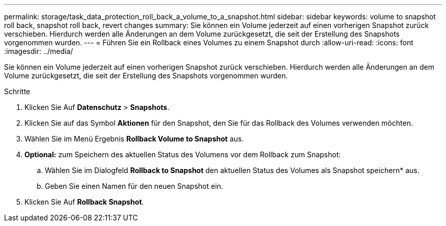---
permalink: storage/task_data_protection_roll_back_a_volume_to_a_snapshot.html 
sidebar: sidebar 
keywords: volume to snapshot roll back, snapshot roll back, revert changes 
summary: Sie können ein Volume jederzeit auf einen vorherigen Snapshot zurück verschieben. Hierdurch werden alle Änderungen an dem Volume zurückgesetzt, die seit der Erstellung des Snapshots vorgenommen wurden. 
---
= Führen Sie ein Rollback eines Volumes zu einem Snapshot durch
:allow-uri-read: 
:icons: font
:imagesdir: ../media/


[role="lead"]
Sie können ein Volume jederzeit auf einen vorherigen Snapshot zurück verschieben. Hierdurch werden alle Änderungen an dem Volume zurückgesetzt, die seit der Erstellung des Snapshots vorgenommen wurden.

.Schritte
. Klicken Sie Auf *Datenschutz* > *Snapshots*.
. Klicken Sie auf das Symbol *Aktionen* für den Snapshot, den Sie für das Rollback des Volumes verwenden möchten.
. Wählen Sie im Menü Ergebnis *Rollback Volume to Snapshot* aus.
. *Optional:* zum Speichern des aktuellen Status des Volumens vor dem Rollback zum Snapshot:
+
.. Wählen Sie im Dialogfeld *Rollback to Snapshot* den aktuellen Status des Volumes als Snapshot speichern* aus.
.. Geben Sie einen Namen für den neuen Snapshot ein.


. Klicken Sie Auf *Rollback Snapshot*.

